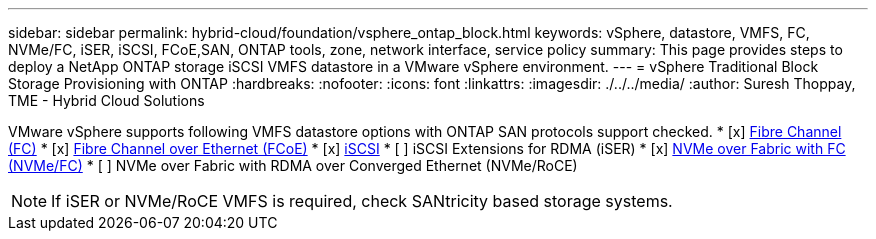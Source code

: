 ---
sidebar: sidebar
permalink: hybrid-cloud/foundation/vsphere_ontap_block.html
keywords: vSphere, datastore, VMFS, FC, NVMe/FC, iSER, iSCSI, FCoE,SAN, ONTAP tools, zone, network interface, service policy
summary: This page provides steps to deploy a NetApp ONTAP storage iSCSI VMFS datastore in a VMware vSphere environment.
---
= vSphere Traditional Block Storage Provisioning with ONTAP
:hardbreaks:
:nofooter:
:icons: font
:linkattrs:
:imagesdir: ./../../media/
:author: Suresh Thoppay, TME - Hybrid Cloud Solutions

VMware vSphere supports following VMFS datastore options with ONTAP SAN protocols support checked.
* [x] xref:vsphere_ontap_block_fc.adoc[Fibre Channel (FC)]
* [x] xref:vsphere_ontap_block_fcoe.adoc[Fibre Channel over Ethernet (FCoE)]
* [x] xref:vsphere_ontap_block_iscsi.adoc[iSCSI]
* [ ] iSCSI Extensions for RDMA (iSER)
* [x] xref:vsphere_ontap_block_nvmeof.adoc[NVMe over Fabric with FC (NVMe/FC)]
* [ ] NVMe over Fabric with RDMA over Converged Ethernet (NVMe/RoCE)

NOTE: If iSER or NVMe/RoCE VMFS is required, check SANtricity based storage systems.